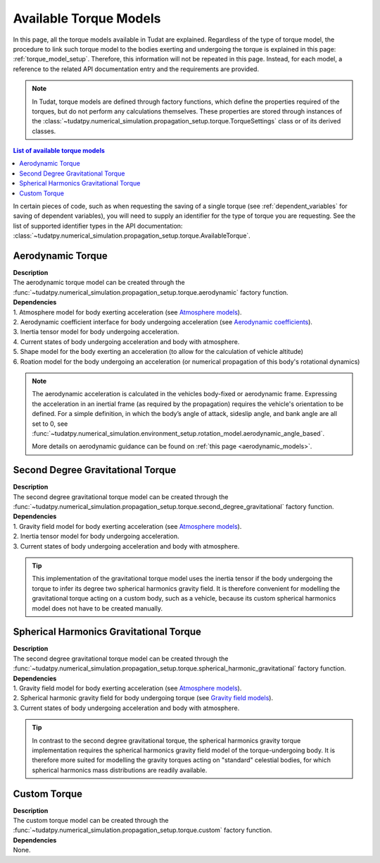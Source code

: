 .. _available_torque_models:

====================================
Available Torque Models
====================================

In this page, all the torque models available in Tudat are explained. Regardless of the type of torque
model, the procedure to link such torque model to the bodies exerting and undergoing the torque is
explained in this page: :ref:`torque_model_setup`. Therefore, this information will not be repeated in this
page. Instead, for each model, a reference to the related API documentation entry and the requirements are provided.


.. note::
   In Tudat, torque models are defined through factory functions, which define the properties required of
   the torques, but do not perform any calculations themselves. These properties are stored through instances
   of the :class:`~tudatpy.numerical_simulation.propagation_setup.torque.TorqueSettings` class or of its
   derived classes.


.. contents:: List of available torque models
   :depth: 1
   :local:

In certain pieces of code, such as when requesting the saving of a single torque (see :ref:`dependent_variables`
for saving of dependent variables), you will need to supply an identifier for the type of torque you are requesting.
See the list of supported identifier types in the API documentation:
:class:`~tudatpy.numerical_simulation.propagation_setup.torque.AvailableTorque`.


Aerodynamic Torque
######################

| **Description**
| The aerodynamic torque model can be created through the :func:`~tudatpy.numerical_simulation.propagation_setup.torque.aerodynamic` factory function.

| **Dependencies**
| 1. Atmosphere model for body exerting acceleration (see `Atmosphere models <https://py.api.tudat.space/en/latest/atmosphere.html>`_).
| 2. Aerodynamic coefficient interface for body undergoing acceleration (see
  `Aerodynamic coefficients <https://py.api.tudat.space/en/latest/aerodynamic_coefficients.html>`_).
| 3. Inertia tensor model for body undergoing acceleration.
| 4. Current states of body undergoing acceleration and body with atmosphere.
| 5. Shape model for the body exerting an acceleration (to allow for the calculation of vehicle altitude)
| 6. Roation model for the body undergoing an acceleration (or numerical propagation of this body's rotational dynamics)

.. note::
   The aerodynamic acceleration is calculated in the vehicles body-fixed or aerodynamic frame. Expressing the
   acceleration in an inertial frame (as required by the propagation) requires the vehicle's orientation to be defined.
   For a simple definition, in which the body’s angle of attack, sideslip angle, and bank angle are all set to 0, see
   :func:`~tudatpy.numerical_simulation.environment_setup.rotation_model.aerodynamic_angle_based`.

   More details on aerodynamic guidance can be found on :ref:`this page <aerodynamic_models>`.

Second Degree Gravitational Torque
###################################

| **Description**
| The second degree gravitational torque model can be created through the :func:`~tudatpy.numerical_simulation.propagation_setup.torque.second_degree_gravitational` factory function.

| **Dependencies**
| 1. Gravity field model for body exerting acceleration (see `Atmosphere models <https://py.api.tudat.space/en/latest/atmosphere.html>`_).
| 2. Inertia tensor model for body undergoing acceleration.
| 3. Current states of body undergoing acceleration and body with atmosphere.

.. tip::

    This implementation of the gravitational torque model uses the inertia tensor if the body undergoing the torque to infer its degree two spherical harmonics gravity field.
    It is therefore convenient for modelling the gravitational torque acting on a custom body, such as a vehicle, because its custom spherical harmonics model does not have to be created manually.


Spherical Harmonics Gravitational Torque
##########################################

| **Description**
| The second degree gravitational torque model can be created through the :func:`~tudatpy.numerical_simulation.propagation_setup.torque.spherical_harmonic_gravitational` factory function.

| **Dependencies**
| 1. Gravity field model for body exerting acceleration (see `Atmosphere models <https://py.api.tudat.space/en/latest/atmosphere.html>`_).
| 2. Spherical harmonic gravity field for body undergoing torque (see `Gravity field models <https://py.api.tudat.space/en/latest/gravity_field.html>`_).
| 3. Current states of body undergoing acceleration and body with atmosphere.

.. tip::

    In contrast to the second degree gravitational torque, the spherical harmonics gravity torque implementation requires the spherical harmonics gravity field model of the torque-undergoing body.
    It is therefore more suited for modelling the gravity torques acting on "standard" celestial bodies, for which spherical harmonics mass distributions are readily available.



Custom Torque
#################

| **Description**
| The custom torque model can be created through the :func:`~tudatpy.numerical_simulation.propagation_setup.torque.custom` factory function.

| **Dependencies**
| None.
